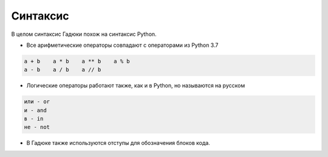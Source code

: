 Синтаксис
=====

В целом синтаксис Гадюки похож на синтаксис Python.

- Все арифметические операторы совпадают с операторами из Python 3.7

.. code-block:: python 

    a + b    a * b    a ** b    a % b
    a - b    a / b    a // b
    
- Логические операторы работают также, как и в Python, но называются на русском

.. code-block:: python 

    или - or
    и - and
    в - in
    не - not


- В Гадюке также используются отступы для обозначения блоков кода.
